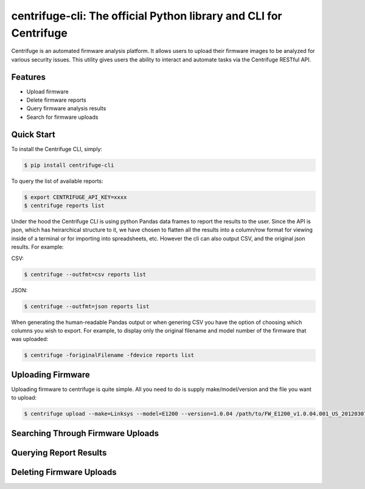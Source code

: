 centrifuge-cli: The official Python library and CLI for Centrifuge
======================================================

Centrifuge is an automated firmware analysis platform. It allows users to upload their firmware images
to be analyzed for various security issues. This utility gives users the ability to interact and automate
tasks via the Centrifuge RESTful API. 

Features
--------

- Upload firmware
- Delete firmware reports
- Query firmware analysis results
- Search for firmware uploads

Quick Start
-----------


To install the Centrifuge CLI, simply:

.. code-block:: bash

    $ pip install centrifuge-cli

To query the list of available reports:

.. code-block:: bash

    $ export CENTRIFUGE_API_KEY=xxxx
    $ centrifuge reports list

Under the hood the Centrifuge CLI is using python Pandas data frames to report the results to the user. Since the API is json, which
has heirarchical structure to it, we have chosen to flatten all the results into a column/row format for viewing inside of a terminal 
or for importing into spreadsheets, etc. However the cli can also output CSV, and the original json results. For example:

CSV:

.. code-block:: bash

    $ centrifuge --outfmt=csv reports list

JSON:

.. code-block:: bash

    $ centrifuge --outfmt=json reports list

When generating the human-readable Pandas output or when genering CSV you have the option of choosing which columns you wish to export.
For example, to display only the original filename and model number of the firmware that was uploaded: 

.. code-block:: bash
    
    $ centrifuge -foriginalFilename -fdevice reports list


Uploading Firmware
------------------
Uploading firmware to centrifuge is quite simple. All you need to do is supply make/model/version and the file you want to upload:

.. code-block:: bash
    
    $ centrifuge upload --make=Linksys --model=E1200 --version=1.0.04 /path/to/FW_E1200_v1.0.04.001_US_20120307.bin

Searching Through Firmware Uploads
----------------------------------

Querying Report Results
------------------------

Deleting Firmware Uploads
-------------------------